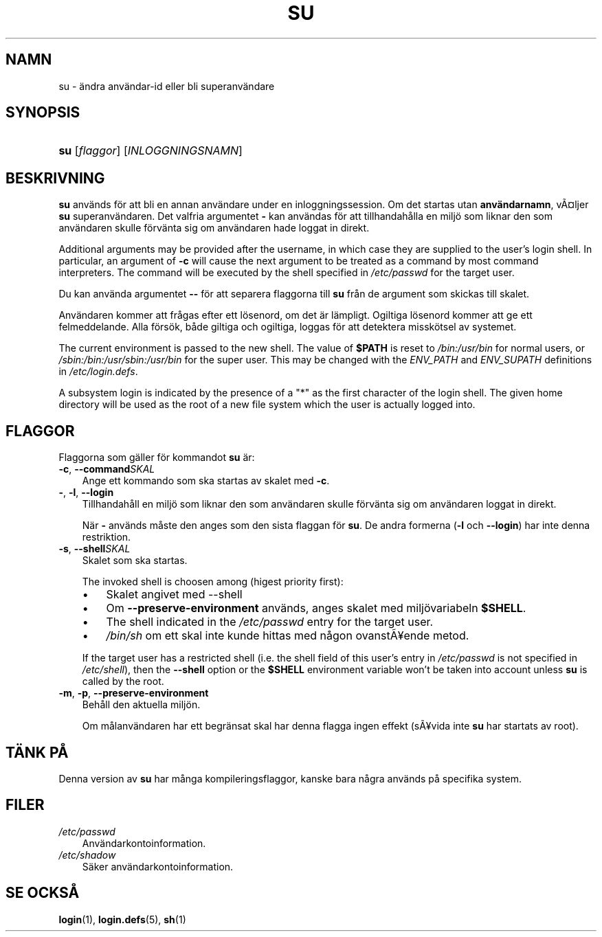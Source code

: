 .\"     Title: su
.\"    Author: 
.\" Generator: DocBook XSL Stylesheets v1.70.1 <http://docbook.sf.net/>
.\"      Date: 20.07.2006
.\"    Manual: Användarkommandon
.\"    Source: Användarkommandon
.\"
.TH "SU" "1" "20\-07\-2006" "Användarkommandon" "Användarkommandon"
.\" disable hyphenation
.nh
.\" disable justification (adjust text to left margin only)
.ad l
.SH "NAMN"
su \- ändra användar\-id eller bli superanvändare
.SH "SYNOPSIS"
.HP 3
\fBsu\fR [\fIflaggor\fR] [\fIINLOGGNINGSNAMN\fR]
.SH "BESKRIVNING"
.PP
\fBsu\fR
används för att bli en annan användare under en inloggningssession. Om det startas utan
\fBanvändarnamn\fR, vÃ\(Csljer
\fBsu\fR
superanvändaren. Det valfria argumentet
\fB\-\fR
kan användas för att tillhandahålla en miljö som liknar den som användaren skulle förvänta sig om användaren hade loggat in direkt.
.PP
Additional arguments may be provided after the username, in which case they are supplied to the user's login shell. In particular, an argument of
\fB\-c\fR
will cause the next argument to be treated as a command by most command interpreters. The command will be executed by the shell specified in
\fI/etc/passwd\fR
for the target user.
.PP
Du kan använda argumentet
\fB\-\-\fR
för att separera flaggorna till
\fBsu\fR
från de argument som skickas till skalet.
.PP
Användaren kommer att frågas efter ett lösenord, om det är lämpligt. Ogiltiga lösenord kommer att ge ett felmeddelande. Alla försök, både giltiga och ogiltiga, loggas för att detektera misskötsel av systemet.
.PP
The current environment is passed to the new shell. The value of
\fB$PATH\fR
is reset to
\fI/bin:/usr/bin\fR
for normal users, or
\fI/sbin:/bin:/usr/sbin:/usr/bin\fR
for the super user. This may be changed with the
\fIENV_PATH\fR
and
\fIENV_SUPATH\fR
definitions in
\fI/etc/login.defs\fR.
.PP
A subsystem login is indicated by the presence of a "*" as the first character of the login shell. The given home directory will be used as the root of a new file system which the user is actually logged into.
.SH "FLAGGOR"
.PP
Flaggorna som gäller för kommandot
\fBsu\fR
är:
.TP 3n
\fB\-c\fR, \fB\-\-command\fR\fISKAL\fR
Ange ett kommando som ska startas av skalet med
\fB\-c\fR.
.TP 3n
\fB\-\fR, \fB\-l\fR, \fB\-\-login\fR
Tillhandahåll en miljö som liknar den som användaren skulle förvänta sig om användaren loggat in direkt.
.sp
När
\fB\-\fR
används måste den anges som den sista flaggan för
\fBsu\fR. De andra formerna (\fB\-l\fR
och
\fB\-\-login\fR) har inte denna restriktion.
.TP 3n
\fB\-s\fR, \fB\-\-shell\fR\fISKAL\fR
Skalet som ska startas.
.sp
The invoked shell is choosen among (higest priority first):
.RS 3n
.TP 3n
\(bu
Skalet angivet med \-\-shell
.TP 3n
\(bu
Om
\fB\-\-preserve\-environment\fR
används, anges skalet med miljövariabeln
\fB$SHELL\fR.
.TP 3n
\(bu
The shell indicated in the
\fI/etc/passwd\fR
entry for the target user.
.TP 3n
\(bu
\fI/bin/sh\fR
om ett skal inte kunde hittas med någon ovanstÃ\(Yeende metod.
.RE
.IP "" 3n
.sp
If the target user has a restricted shell (i.e. the shell field of this user's entry in
\fI/etc/passwd\fR
is not specified in
\fI/etc/shell\fR), then the
\fB\-\-shell\fR
option or the
\fB$SHELL\fR
environment variable won't be taken into account unless
\fBsu\fR
is called by the root.
.TP 3n
\fB\-m\fR, \fB\-p\fR, \fB\-\-preserve\-environment\fR
Behåll den aktuella miljön.
.sp
Om målanvändaren har ett begränsat skal har denna flagga ingen effekt (sÃ\(Yevida inte
\fBsu\fR
har startats av root).
.SH "TÄNK PÅ"
.PP
Denna version av
\fBsu\fR
har många kompileringsflaggor, kanske bara några används på specifika system.
.SH "FILER"
.TP 3n
\fI/etc/passwd\fR
Användarkontoinformation.
.TP 3n
\fI/etc/shadow\fR
Säker användarkontoinformation.
.SH "SE OCKSÅ"
.PP
\fBlogin\fR(1),
\fBlogin.defs\fR(5),
\fBsh\fR(1)

